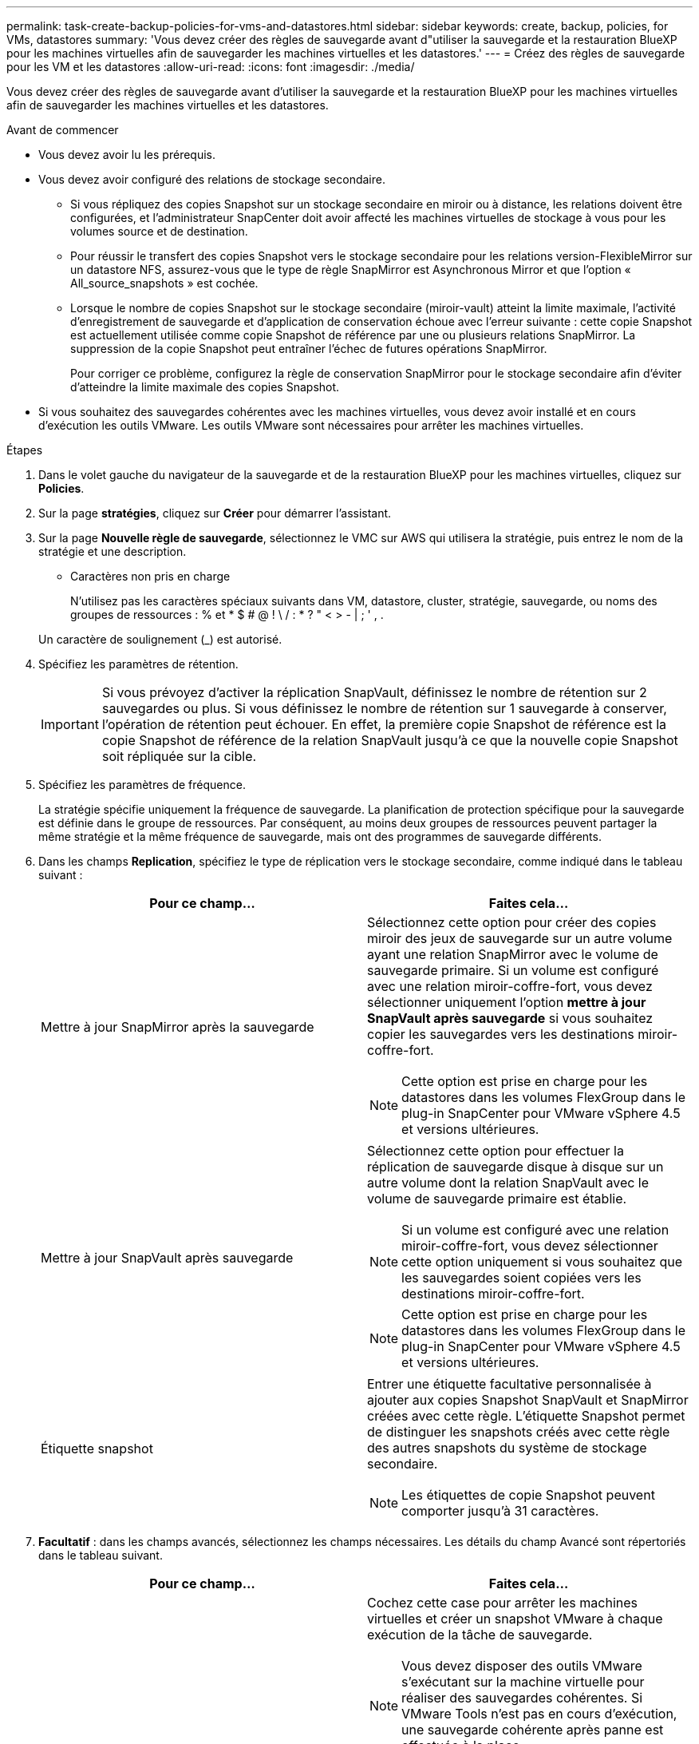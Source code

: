 ---
permalink: task-create-backup-policies-for-vms-and-datastores.html 
sidebar: sidebar 
keywords: create, backup, policies, for VMs, datastores 
summary: 'Vous devez créer des règles de sauvegarde avant d"utiliser la sauvegarde et la restauration BlueXP pour les machines virtuelles afin de sauvegarder les machines virtuelles et les datastores.' 
---
= Créez des règles de sauvegarde pour les VM et les datastores
:allow-uri-read: 
:icons: font
:imagesdir: ./media/


[role="lead"]
Vous devez créer des règles de sauvegarde avant d'utiliser la sauvegarde et la restauration BlueXP pour les machines virtuelles afin de sauvegarder les machines virtuelles et les datastores.

.Avant de commencer
* Vous devez avoir lu les prérequis.
* Vous devez avoir configuré des relations de stockage secondaire.
+
** Si vous répliquez des copies Snapshot sur un stockage secondaire en miroir ou à distance, les relations doivent être configurées, et l'administrateur SnapCenter doit avoir affecté les machines virtuelles de stockage à vous pour les volumes source et de destination.
** Pour réussir le transfert des copies Snapshot vers le stockage secondaire pour les relations version-FlexibleMirror sur un datastore NFS, assurez-vous que le type de règle SnapMirror est Asynchronous Mirror et que l'option « All_source_snapshots » est cochée.
** Lorsque le nombre de copies Snapshot sur le stockage secondaire (miroir-vault) atteint la limite maximale, l'activité d'enregistrement de sauvegarde et d'application de conservation échoue avec l'erreur suivante : cette copie Snapshot est actuellement utilisée comme copie Snapshot de référence par une ou plusieurs relations SnapMirror. La suppression de la copie Snapshot peut entraîner l'échec de futures opérations SnapMirror.
+
Pour corriger ce problème, configurez la règle de conservation SnapMirror pour le stockage secondaire afin d'éviter d'atteindre la limite maximale des copies Snapshot.



* Si vous souhaitez des sauvegardes cohérentes avec les machines virtuelles, vous devez avoir installé et en cours d'exécution les outils VMware. Les outils VMware sont nécessaires pour arrêter les machines virtuelles.


.Étapes
. Dans le volet gauche du navigateur de la sauvegarde et de la restauration BlueXP pour les machines virtuelles, cliquez sur *Policies*.
. Sur la page *stratégies*, cliquez sur *Créer* pour démarrer l'assistant.
image:vSphere client_policies.png[""]
. Sur la page *Nouvelle règle de sauvegarde*, sélectionnez le VMC sur AWS qui utilisera la stratégie, puis entrez le nom de la stratégie et une description.
+
** Caractères non pris en charge
+
N'utilisez pas les caractères spéciaux suivants dans VM, datastore, cluster, stratégie, sauvegarde, ou noms des groupes de ressources : % et * $ # @ ! \ / : * ? " < > - | ; ' , .

+
Un caractère de soulignement (_) est autorisé.
image:New backup policy.png[""]



. Spécifiez les paramètres de rétention.
+
[IMPORTANT]
====
Si vous prévoyez d'activer la réplication SnapVault, définissez le nombre de rétention sur 2 sauvegardes ou plus. Si vous définissez le nombre de rétention sur 1 sauvegarde à conserver, l'opération de rétention peut échouer. En effet, la première copie Snapshot de référence est la copie Snapshot de référence de la relation SnapVault jusqu'à ce que la nouvelle copie Snapshot soit répliquée sur la cible.

====
. Spécifiez les paramètres de fréquence.
+
La stratégie spécifie uniquement la fréquence de sauvegarde. La planification de protection spécifique pour la sauvegarde est définie dans le groupe de ressources. Par conséquent, au moins deux groupes de ressources peuvent partager la même stratégie et la même fréquence de sauvegarde, mais ont des programmes de sauvegarde différents.

. Dans les champs *Replication*, spécifiez le type de réplication vers le stockage secondaire, comme indiqué dans le tableau suivant :
+
[cols="50,50"]
|===
| Pour ce champ… | Faites cela… 


 a| 
Mettre à jour SnapMirror après la sauvegarde
 a| 
Sélectionnez cette option pour créer des copies miroir des jeux de sauvegarde sur un autre volume ayant une relation SnapMirror avec le volume de sauvegarde primaire.
Si un volume est configuré avec une relation miroir-coffre-fort, vous devez sélectionner uniquement l'option *mettre à jour SnapVault après sauvegarde* si vous souhaitez copier les sauvegardes vers les destinations miroir-coffre-fort.

[NOTE]
====
Cette option est prise en charge pour les datastores dans les volumes FlexGroup dans le plug-in SnapCenter pour VMware vSphere 4.5 et versions ultérieures.

====


 a| 
Mettre à jour SnapVault après sauvegarde
 a| 
Sélectionnez cette option pour effectuer la réplication de sauvegarde disque à disque sur un autre volume dont la relation SnapVault avec le volume de sauvegarde primaire est établie.

[NOTE]
====
Si un volume est configuré avec une relation miroir-coffre-fort, vous devez sélectionner cette option uniquement si vous souhaitez que les sauvegardes soient copiées vers les destinations miroir-coffre-fort.

====
[NOTE]
====
Cette option est prise en charge pour les datastores dans les volumes FlexGroup dans le plug-in SnapCenter pour VMware vSphere 4.5 et versions ultérieures.

====


 a| 
Étiquette snapshot
 a| 
Entrer une étiquette facultative personnalisée à ajouter aux copies Snapshot SnapVault et SnapMirror créées avec cette règle.
L'étiquette Snapshot permet de distinguer les snapshots créés avec cette règle des autres snapshots du système de stockage secondaire.

[NOTE]
====
Les étiquettes de copie Snapshot peuvent comporter jusqu'à 31 caractères.

====
|===
. *Facultatif* : dans les champs avancés, sélectionnez les champs nécessaires. Les détails du champ Avancé sont répertoriés dans le tableau suivant.
+
[cols="50,50"]
|===
| Pour ce champ… | Faites cela… 


 a| 
Cohérence des machines virtuelles
 a| 
Cochez cette case pour arrêter les machines virtuelles et créer un snapshot VMware à chaque exécution de la tâche de sauvegarde.

[NOTE]
====
Vous devez disposer des outils VMware s'exécutant sur la machine virtuelle pour réaliser des sauvegardes cohérentes. Si VMware Tools n'est pas en cours d'exécution, une sauvegarde cohérente après panne est effectuée à la place.

====
[NOTE]
====
Lorsque vous cochez la case de cohérence de la machine virtuelle, les opérations de sauvegarde peuvent prendre plus de temps et exiger plus d'espace de stockage. Dans ce scénario, les serveurs virtuels sont d'abord suspendus, puis VMware réalise un snapshot cohérent à une machine virtuelle. SnapCenter exécute alors son opération de sauvegarde, puis reprend les opérations liées aux serveurs virtuels.

====
La mémoire invité de la machine virtuelle n'est pas incluse dans les snapshots de cohérence des machines virtuelles.



 a| 
Incluez les datastores avec des disques indépendants
 a| 
Cochez cette case pour inclure dans la sauvegarde tous les datastores dotés de disques indépendants qui contiennent des données temporaires.



 a| 
Scripts
 a| 
Indiquez le chemin complet du prescripteur ou du post-script que vous souhaitez que le plug-in SnapCenter VMware s'exécute avant ou après les opérations de sauvegarde. Par exemple, vous pouvez exécuter un script pour mettre à jour les traps SNMP, automatiser les alertes et envoyer des logs. Le chemin du script est validé au moment de l'exécution du script.

[NOTE]
====
Les scripts d'écriture et post-scripts doivent être situés sur la machine virtuelle de l'appliance virtuelle. Pour entrer plusieurs scripts, appuyez sur entrée après chaque chemin de script pour répertorier chaque script sur une ligne distincte. Le caractère « ; » n'est pas autorisé.

====
|===
. Cliquez sur *Ajouter*.
+
Vous pouvez vérifier que la stratégie est créée et vérifier la configuration de la stratégie en sélectionnant la stratégie dans la page stratégies.


